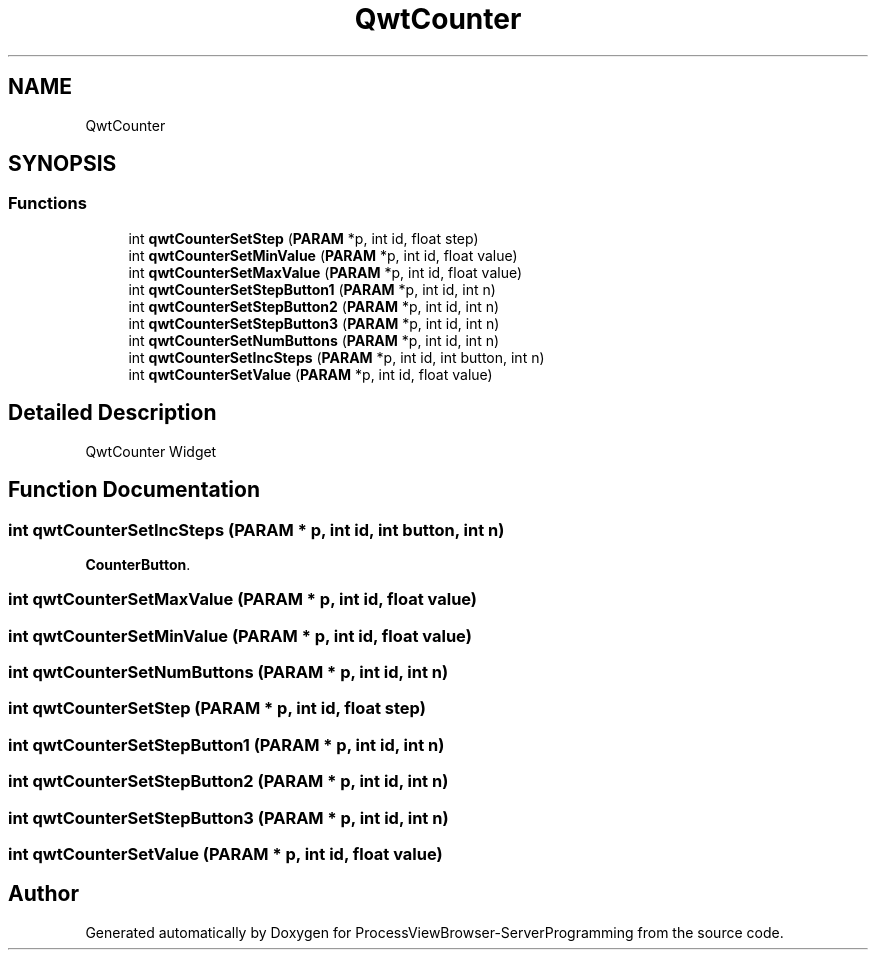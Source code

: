 .TH "QwtCounter" 3 "Fri Jun 7 2019" "ProcessViewBrowser-ServerProgramming" \" -*- nroff -*-
.ad l
.nh
.SH NAME
QwtCounter
.SH SYNOPSIS
.br
.PP
.SS "Functions"

.in +1c
.ti -1c
.RI "int \fBqwtCounterSetStep\fP (\fBPARAM\fP *p, int id, float step)"
.br
.ti -1c
.RI "int \fBqwtCounterSetMinValue\fP (\fBPARAM\fP *p, int id, float value)"
.br
.ti -1c
.RI "int \fBqwtCounterSetMaxValue\fP (\fBPARAM\fP *p, int id, float value)"
.br
.ti -1c
.RI "int \fBqwtCounterSetStepButton1\fP (\fBPARAM\fP *p, int id, int n)"
.br
.ti -1c
.RI "int \fBqwtCounterSetStepButton2\fP (\fBPARAM\fP *p, int id, int n)"
.br
.ti -1c
.RI "int \fBqwtCounterSetStepButton3\fP (\fBPARAM\fP *p, int id, int n)"
.br
.ti -1c
.RI "int \fBqwtCounterSetNumButtons\fP (\fBPARAM\fP *p, int id, int n)"
.br
.ti -1c
.RI "int \fBqwtCounterSetIncSteps\fP (\fBPARAM\fP *p, int id, int button, int n)"
.br
.ti -1c
.RI "int \fBqwtCounterSetValue\fP (\fBPARAM\fP *p, int id, float value)"
.br
.in -1c
.SH "Detailed Description"
.PP 
QwtCounter Widget 
.SH "Function Documentation"
.PP 
.SS "int qwtCounterSetIncSteps (\fBPARAM\fP * p, int id, int button, int n)"

.PP
.nf

\fBCounterButton\fP\&.
.fi
.PP
 
.SS "int qwtCounterSetMaxValue (\fBPARAM\fP * p, int id, float value)"

.PP
.nf

.fi
.PP
 
.SS "int qwtCounterSetMinValue (\fBPARAM\fP * p, int id, float value)"

.PP
.nf

.fi
.PP
 
.SS "int qwtCounterSetNumButtons (\fBPARAM\fP * p, int id, int n)"

.PP
.nf

.fi
.PP
 
.SS "int qwtCounterSetStep (\fBPARAM\fP * p, int id, float step)"

.PP
.nf

.fi
.PP
 
.SS "int qwtCounterSetStepButton1 (\fBPARAM\fP * p, int id, int n)"

.PP
.nf

.fi
.PP
 
.SS "int qwtCounterSetStepButton2 (\fBPARAM\fP * p, int id, int n)"

.PP
.nf

.fi
.PP
 
.SS "int qwtCounterSetStepButton3 (\fBPARAM\fP * p, int id, int n)"

.PP
.nf

.fi
.PP
 
.SS "int qwtCounterSetValue (\fBPARAM\fP * p, int id, float value)"

.PP
.nf

.fi
.PP
 
.SH "Author"
.PP 
Generated automatically by Doxygen for ProcessViewBrowser-ServerProgramming from the source code\&.
